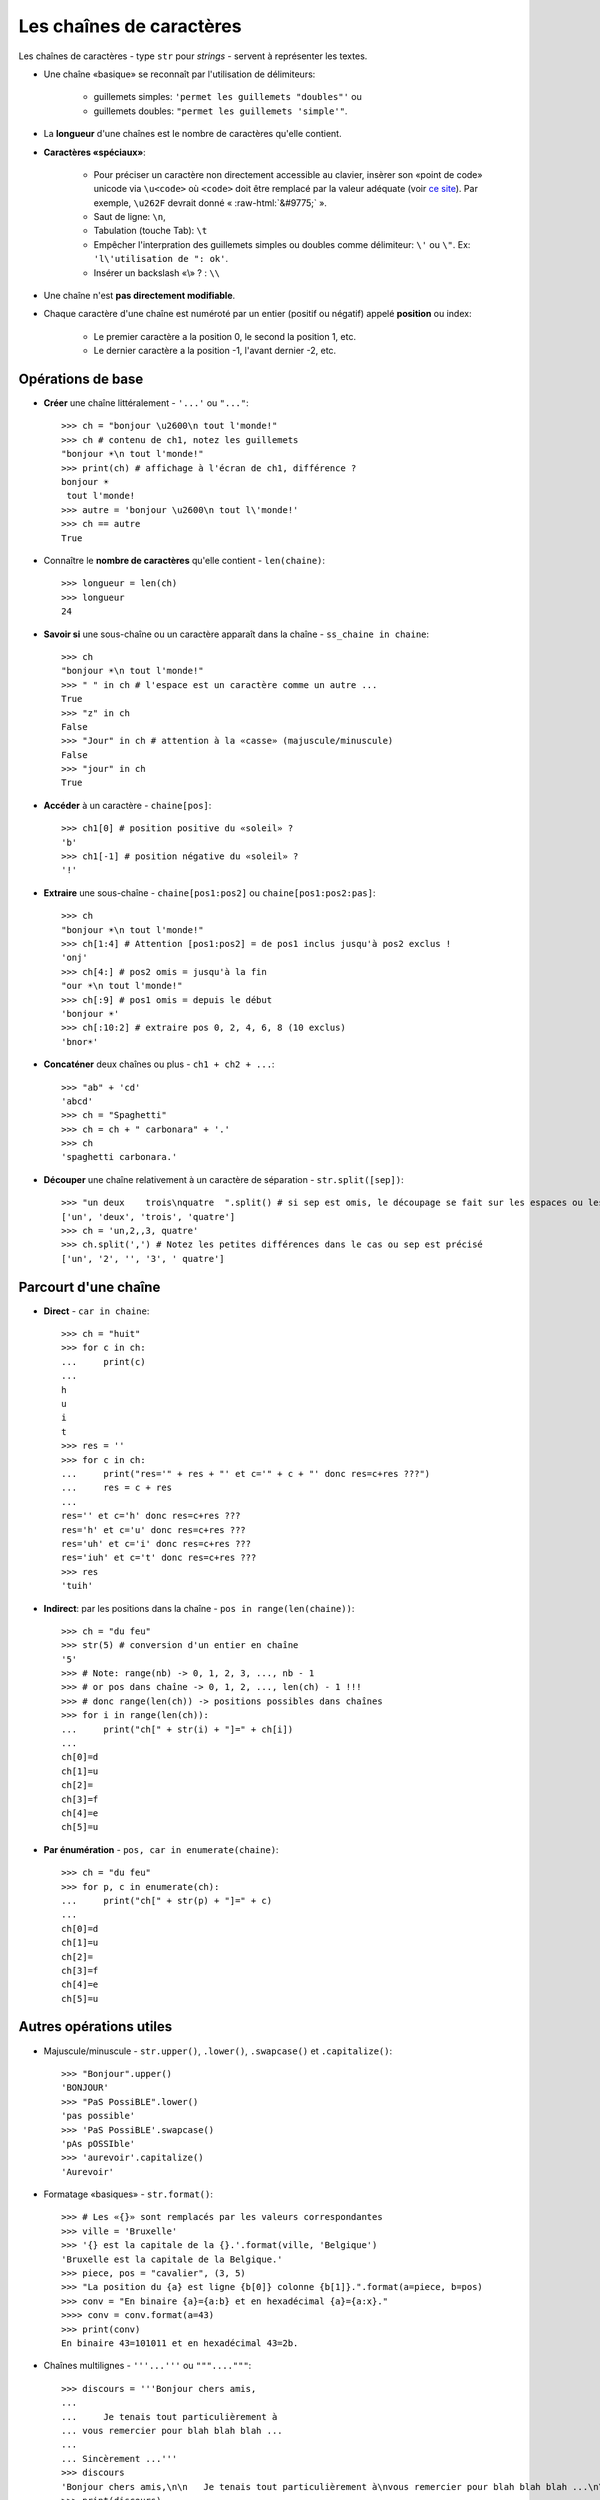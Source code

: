 .. role:: raw-html(raw)
   :format: html


*************************
Les chaînes de caractères
*************************

Les chaînes de caractères - type ``str`` pour *strings* - servent à représenter les textes.

* Une chaîne «basique» se reconnaît par l'utilisation de délimiteurs:

    * guillemets simples: ``'permet les guillemets "doubles"'`` ou
    * guillemets doubles: ``"permet les guillemets 'simple'"``.

* La **longueur** d'une chaînes est le nombre de caractères qu'elle contient.
* **Caractères «spéciaux»**:

   * Pour préciser un caractère non directement accessible au clavier, insèrer son «point de code» unicode via ``\u<code>`` où ``<code>`` doit être remplacé par la valeur adéquate (voir `ce site <http://unicode-table.com>`_). Par exemple, ``\u262F`` devrait donné « :raw-html:`&#9775;` ».
   * Saut de ligne: ``\n``,
   * Tabulation (touche Tab): ``\t``
   * Empêcher l'interpration des guillemets simples ou doubles comme délimiteur: ``\'`` ou ``\"``. Ex: ``'l\'utilisation de ": ok'``.
   * Insérer un backslash «\\» ? : ``\\``

* Une chaîne n'est **pas directement modifiable**.
* Chaque caractère d'une chaîne est numéroté par un entier (positif ou négatif) appelé **position** ou index:

   * Le premier caractère a la position 0, le second la position 1, etc.
   * Le dernier caractère a la position -1, l'avant dernier -2, etc.

Opérations de base
==================

* **Créer** une chaîne littéralement - ``'...'`` ou ``"..."``::

        >>> ch = "bonjour \u2600\n tout l'monde!"
        >>> ch # contenu de ch1, notez les guillemets
        "bonjour ☀\n tout l'monde!"
        >>> print(ch) # affichage à l'écran de ch1, différence ?
        bonjour ☀
         tout l'monde!
        >>> autre = 'bonjour \u2600\n tout l\'monde!'
        >>> ch == autre
        True

* Connaître le **nombre de caractères** qu'elle contient - ``len(chaine)``::

        >>> longueur = len(ch)
        >>> longueur
        24

* **Savoir si** une sous-chaîne ou un caractère apparaît dans la chaîne - ``ss_chaine in chaine``::

        >>> ch
        "bonjour ☀\n tout l'monde!"
        >>> " " in ch # l'espace est un caractère comme un autre ...
        True
        >>> "z" in ch
        False
        >>> "Jour" in ch # attention à la «casse» (majuscule/minuscule)
        False
        >>> "jour" in ch
        True

* **Accéder** à un caractère - ``chaine[pos]``::

        >>> ch1[0] # position positive du «soleil» ?
        'b'
        >>> ch1[-1] # position négative du «soleil» ?
        '!'
  
* **Extraire** une sous-chaîne - ``chaine[pos1:pos2]`` ou ``chaine[pos1:pos2:pas]``::

        >>> ch
        "bonjour ☀\n tout l'monde!"
        >>> ch[1:4] # Attention [pos1:pos2] = de pos1 inclus jusqu'à pos2 exclus !
        'onj'
        >>> ch[4:] # pos2 omis = jusqu'à la fin
        "our ☀\n tout l'monde!"
        >>> ch[:9] # pos1 omis = depuis le début
        'bonjour ☀'
        >>> ch[:10:2] # extraire pos 0, 2, 4, 6, 8 (10 exclus)
        'bnor☀'

* **Concaténer** deux chaînes ou plus - ``ch1 + ch2 + ...``::

        >>> "ab" + 'cd'
        'abcd'
        >>> ch = "Spaghetti"
        >>> ch = ch + " carbonara" + '.'
        >>> ch
        'spaghetti carbonara.'

* **Découper** une chaîne relativement à un caractère de séparation - ``str.split([sep])``::
        
        >>> "un deux    trois\nquatre  ".split() # si sep est omis, le découpage se fait sur les espaces ou les sauts de lignes
        ['un', 'deux', 'trois', 'quatre'] 
        >>> ch = 'un,2,,3, quatre'
        >>> ch.split(',') # Notez les petites différences dans le cas ou sep est précisé
        ['un', '2', '', '3', ' quatre']

Parcourt d'une chaîne
=====================

* **Direct** - ``car in chaine``::

        >>> ch = "huit"
        >>> for c in ch:
        ...     print(c)
        ...
        h
        u
        i
        t
        >>> res = ''
        >>> for c in ch:
        ...     print("res='" + res + "' et c='" + c + "' donc res=c+res ???")
        ...     res = c + res
        ...
        res='' et c='h' donc res=c+res ???
        res='h' et c='u' donc res=c+res ???
        res='uh' et c='i' donc res=c+res ???
        res='iuh' et c='t' donc res=c+res ???
        >>> res
        'tuih'

* **Indirect**: par les positions dans la chaîne - ``pos in range(len(chaine))``::

        >>> ch = "du feu"
        >>> str(5) # conversion d'un entier en chaîne
        '5'
        >>> # Note: range(nb) -> 0, 1, 2, 3, ..., nb - 1
        >>> # or pos dans chaîne -> 0, 1, 2, ..., len(ch) - 1 !!!
        >>> # donc range(len(ch)) -> positions possibles dans chaînes
        >>> for i in range(len(ch)):
        ...     print("ch[" + str(i) + "]=" + ch[i])
        ...
        ch[0]=d
        ch[1]=u
        ch[2]= 
        ch[3]=f
        ch[4]=e
        ch[5]=u

* **Par énumération** - ``pos, car in enumerate(chaine)``::

        >>> ch = "du feu"
        >>> for p, c in enumerate(ch):
        ...     print("ch[" + str(p) + "]=" + c)
        ...
        ch[0]=d
        ch[1]=u
        ch[2]= 
        ch[3]=f
        ch[4]=e
        ch[5]=u

Autres opérations utiles
========================

* Majuscule/minuscule - ``str.upper()``, ``.lower()``, ``.swapcase()`` et ``.capitalize()``::

        >>> "Bonjour".upper()
        'BONJOUR'
        >>> "PaS PossiBLE".lower()
        'pas possible'
        >>> 'PaS PossiBLE'.swapcase()
        'pAs pOSSIble'
        >>> 'aurevoir'.capitalize()
        'Aurevoir'

* Formatage «basiques» - ``str.format()``::
        
        >>> # Les «{}» sont remplacés par les valeurs correspondantes
        >>> ville = 'Bruxelle'
        >>> '{} est la capitale de la {}.'.format(ville, 'Belgique')
        'Bruxelle est la capitale de la Belgique.'
        >>> piece, pos = "cavalier", (3, 5)
        >>> "La position du {a} est ligne {b[0]} colonne {b[1]}.".format(a=piece, b=pos) 
        >>> conv = "En binaire {a}={a:b} et en hexadécimal {a}={a:x}."
        >>>> conv = conv.format(a=43)
        >>> print(conv)
        En binaire 43=101011 et en hexadécimal 43=2b.

* Chaînes multilignes - ``'''...'''`` ou ``"""...."""``::

        >>> discours = '''Bonjour chers amis,
        ...
        ...     Je tenais tout particulièrement à
        ... vous remercier pour blah blah blah ...
        ...   
        ... Sincèrement ...'''
        >>> discours
        'Bonjour chers amis,\n\n   Je tenais tout particulièrement à\nvous remercier pour blah blah blah ...\n\nSincèrement ...'
        >>> print(discours)
        Bonjour chers amis,
           
            Je tenais tout particulièrement à
        vous remercier pour blah blah blah ...

        Sincèrement ...

* Joindre les chaînes d'une «séquence» - ``str.join(seq)``::

        >>> '; '.join(['a', 'b'])
        'a; b'
        >>> l = ["un", "deux", "trois"]
        >>> sep = ' puis '
        >>> sep.join(l)
        'un puis deux puis trois'

* Encoder pour communiquer - ``str.encode()`` et ``bytes.decode()``:

  Python3 représente chaque caractère d'une chaîne est par son identifiant unicode. Cela permet, virtuellement, de représenter toutes les langues du monde (ou presque). Pour connaître cet identifiant, utiliser ``ord(car)``. Inversement, pour trouver un caractère d'identifiant *id*, utiliser ``char(id)``.

  Lorsqu'on veut, par exemple, envoyer un message comme ``'bonjour'`` sur un réseau, il est en pratique nécessaire d'encoder le message (par défaut en Utf-8) de manière à le représenter (en interne) comme une chaîne d'octets ou *bytes* (regroupement de 8 bits - 0 ou 1). Pour en `savoir plus ... <http://python.developpez.com/cours/apprendre-python3/?page=page_12#L12-A-8>`_. 

  .. code-block:: python

        >>> mess = 'aïe' # chaîne de caractères
        >>> # encodage en un bytes (chaîne d'octets) via Utf-8
        >>> messUtf8 = mess.encode()
        >>> type(messEnc) # chaîne d'octet
        <class 'bytes'>
        >>> messUtf8 # le préfixe «b» précise qu'il s'agit d'un bytes
        b'a\xc3\xafe'
        >>> for car in mess:
        ...    print(ord(car), end=' ') # ord(caractère): identifiant unicode (en décimal)
        ...
        97 239 101
        >>> for octet in messEnc:
        ...    print(octet, end=' ') # chaque octet correspond à un entier de [0,256[
        97 195 175 101
        >>> # noter que le 'ï' est codé sur 2 octets en Utf-8
        >>> # pour décoder un bytes c'est à dire retrouver la chaîne de caractères correspondante
        >>> message = messUtf8.decode()
        >>> message
        'aïe'
